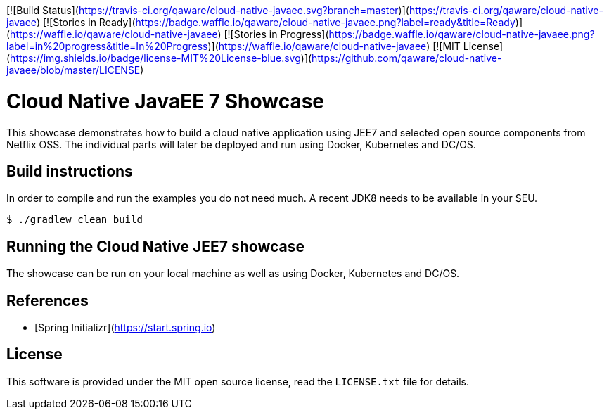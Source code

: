 [![Build Status](https://travis-ci.org/qaware/cloud-native-javaee.svg?branch=master)](https://travis-ci.org/qaware/cloud-native-javaee)
[![Stories in Ready](https://badge.waffle.io/qaware/cloud-native-javaee.png?label=ready&title=Ready)](https://waffle.io/qaware/cloud-native-javaee)
[![Stories in Progress](https://badge.waffle.io/qaware/cloud-native-javaee.png?label=in%20progress&title=In%20Progress)](https://waffle.io/qaware/cloud-native-javaee)
[![MIT License](https://img.shields.io/badge/license-MIT%20License-blue.svg)](https://github.com/qaware/cloud-native-javaee/blob/master/LICENSE)

# Cloud Native JavaEE 7 Showcase

This showcase demonstrates how to build a cloud native application using JEE7 and
selected open source components from Netflix OSS. The individual parts will later
be deployed and run using Docker, Kubernetes and DC/OS.

## Build instructions

In order to compile and run the examples you do not need much. A recent JDK8 needs to
be available in your SEU.
```shell
$ ./gradlew clean build
```

## Running the Cloud Native JEE7 showcase

The showcase can be run on your local machine as well as using Docker, Kubernetes
and DC/OS.


## References

* [Spring Initializr](https://start.spring.io)

## License

This software is provided under the MIT open source license, read the `LICENSE.txt` file for details.
